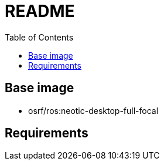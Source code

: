 = README
:experimental:
:toc: right

== Base image
* osrf/ros:neotic-desktop-full-focal

== Requirements

